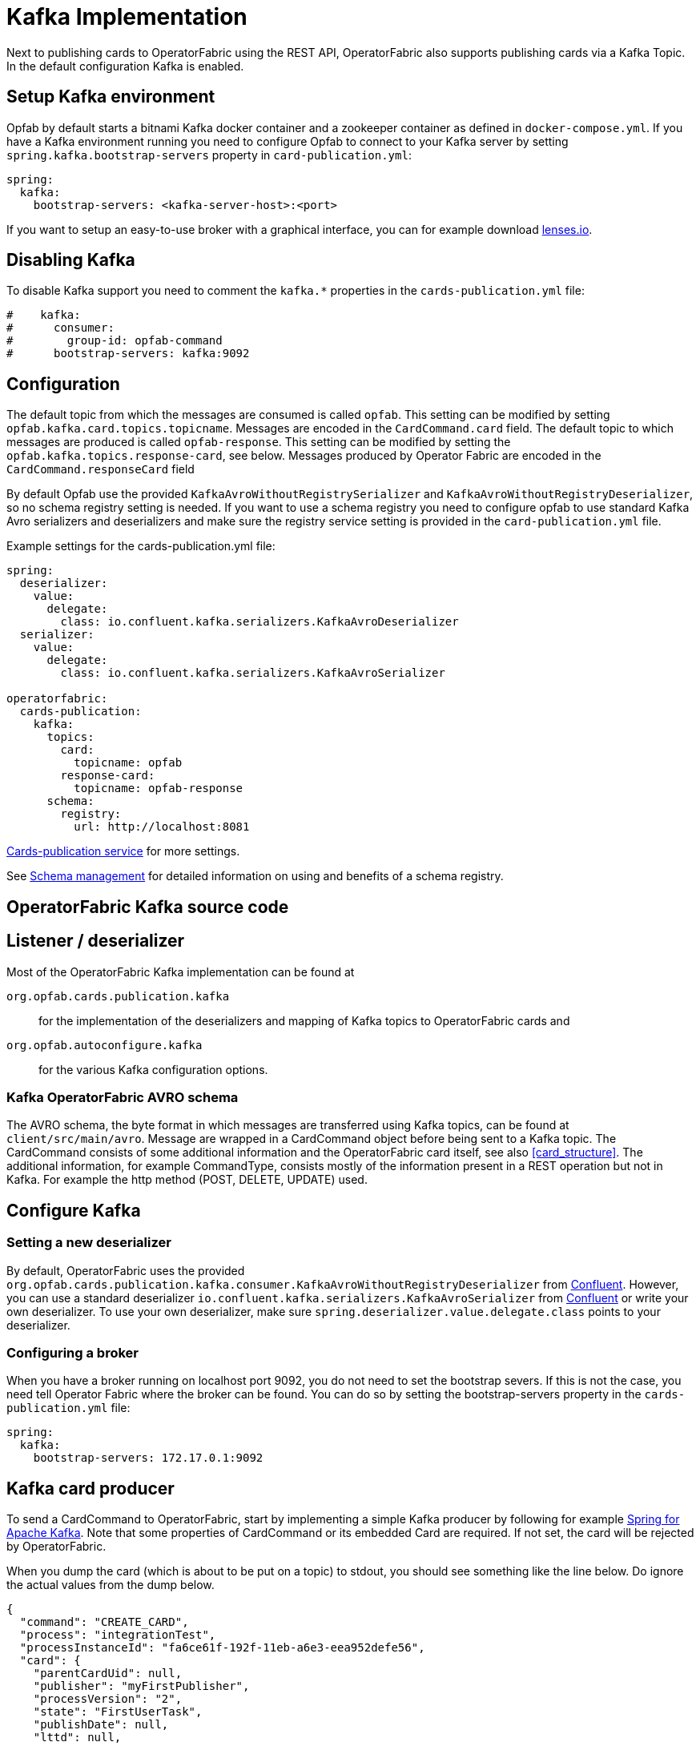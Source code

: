 // Copyright (c) 2018-2024 RTE (http://www.rte-france.com)
// See AUTHORS.txt
// This document is subject to the terms of the Creative Commons Attribution 4.0 International license.
// If a copy of the license was not distributed with this
// file, You can obtain one at https://creativecommons.org/licenses/by/4.0/.
// SPDX-License-Identifier: CC-BY-4.0

:kafka_schema: https://docs.confluent.io/current/schema-registry/index.html
:confluent: https://www.confluent.io/
:spring_kafka_doc: https://docs.spring.io/spring-kafka/reference/html/
:lenses: //https://lenses.io/start/
= Kafka Implementation

Next to publishing cards to OperatorFabric using the REST API, OperatorFabric also supports publishing cards via a Kafka Topic.
In the default configuration Kafka is enabled.

== Setup Kafka environment
Opfab by default starts a bitnami Kafka docker container and a zookeeper container as defined in `docker-compose.yml`.
If you have a Kafka environment running you need to configure Opfab to connect to your Kafka server by setting `spring.kafka.bootstrap-servers` property in `card-publication.yml`:

[source,yaml]
----
spring:
  kafka:
    bootstrap-servers: <kafka-server-host>:<port>
----

If you want to setup an easy-to-use broker with a graphical interface, you can for example download link:{lense}[lenses.io]. 


== Disabling Kafka

To disable Kafka support you need to comment the `kafka.*` properties in the `cards-publication.yml` file:
[source,yaml]
----
#    kafka:
#      consumer:
#        group-id: opfab-command
#      bootstrap-servers: kafka:9092
----

== Configuration

The default topic from which the messages are consumed is called `opfab`. This setting can be modified by setting `opfab.kafka.card.topics.topicname`. Messages are encoded in the `CardCommand.card` field.
The default topic to which messages are produced is called `opfab-response`. This setting can be modified by setting the `opfab.kafka.topics.response-card`, see below. Messages produced by Operator Fabric are encoded in the `CardCommand.responseCard` field

By default Opfab use the provided `KafkaAvroWithoutRegistrySerializer` and
`KafkaAvroWithoutRegistryDeserializer`, so no schema registry setting is needed.
If you want to use a schema registry you need to configure opfab to use standard Kafka Avro serializers and deserializers and make sure the registry service setting is provided in
the `card-publication.yml` file. 

Example settings for the cards-publication.yml file:
[source,yaml]
----

spring:
  deserializer:
    value:
      delegate:
        class: io.confluent.kafka.serializers.KafkaAvroDeserializer
  serializer:
    value:
      delegate:
        class: io.confluent.kafka.serializers.KafkaAvroSerializer

operatorfabric:
  cards-publication:
    kafka:
      topics:
        card:
          topicname: opfab
        response-card:
          topicname: opfab-response
      schema:
        registry:
          url: http://localhost:8081

----

ifdef::single-page-doc[<<cards-pub-conf, Cards-publication service>>]
ifndef::single-page-doc[<</documentation/current/deployment/index.adoc#cards-pub-conf, Cards-publication service>>]
for more settings.

See link:{kafka_schema}[Schema management] for detailed information on using and benefits of a schema registry.

== OperatorFabric Kafka source code
== Listener / deserializer
Most of the OperatorFabric Kafka implementation can be found at

`org.opfab.cards.publication.kafka`:: for
the implementation of the deserializers and mapping of Kafka topics to OperatorFabric cards and
`org.opfab.autoconfigure.kafka` ::
for the various Kafka configuration options.

=== Kafka OperatorFabric AVRO schema
The AVRO schema, the byte format in which messages are transferred using Kafka topics, can be found at `client/src/main/avro`.
Message are wrapped in a CardCommand object before being sent to a Kafka topic. The CardCommand consists of some additional information and the
OperatorFabric card itself, see also <<card_structure>>. The additional information, for example CommandType, consists mostly of the information
present in a REST operation but not in Kafka. For example the http method (POST, DELETE, UPDATE) used.

== Configure Kafka
=== Setting a new deserializer
By default, OperatorFabric uses the provided `org.opfab.cards.publication.kafka.consumer.KafkaAvroWithoutRegistryDeserializer` from link:{confluent}[Confluent]. However, you can use a standard deserializer `io.confluent.kafka.serializers.KafkaAvroSerializer` from link:{confluent}[Confluent] or write your own deserializer. To use your own deserializer, make sure `spring.deserializer.value.delegate.class` points to your deserializer.

=== Configuring a broker
When you have a broker running on localhost port 9092, you do not need to set the bootstrap severs. If this is not the case, you need tell
Operator Fabric where the broker can be found. You can do so by setting the bootstrap-servers property in the `cards-publication.yml` file:
[source, yaml]
----
spring:
  kafka:
    bootstrap-servers: 172.17.0.1:9092
----

== Kafka card producer
To send a CardCommand to OperatorFabric, start by implementing a simple Kafka producer by following for example link:{spring_kafka_doc}[Spring for Apache Kafka].
Note that some properties of CardCommand or its embedded Card are required. If not set, the card will be rejected by OperatorFabric.

When you dump the card (which is about to be put on a topic) to stdout, you should see something like the line below. Do ignore the actual values from the dump below.

[source, json]
----
{
  "command": "CREATE_CARD",
  "process": "integrationTest",
  "processInstanceId": "fa6ce61f-192f-11eb-a6e3-eea952defe56",
  "card": {
    "parentCardUid": null,
    "publisher": "myFirstPublisher",
    "processVersion": "2",
    "state": "FirstUserTask",
    "publishDate": null,
    "lttd": null,
    "startDate": 1603897942000,
    "endDate": 1604070742000,
    "severity": "ALARM",
    "tags": null,
    "timeSpans": null,
    "details": null,
    "title": {
      "key": "FirstUserTask.title",
      "parameters": null
    },
    "summary": {
      "key": "FirstUserTask.summary",
      "parameters": null
    },
    "userRecipients": [
      "tso1-operator",
      "tso2-operator"
    ],
    "groupRecipients": null,
    "entitiesAllowedToRespond": [
      "ENTITY1_FR"
    ],
    "entityRecipients": null,
    "hasBeenAcknowledged": null,
    "data": "{\"action\":\"Just do something\"}"
  }
}

----

== Response Cards
OperatorFabric
ifdef::single-page-doc[<<response_cards, response cards>>]
ifndef::single-page-doc[<</documentation/current/reference_doc/index.adoc#response_cards, response cards>>]
can be sent by REST of put on a Kafka topic. The Kafka response card configuration follows the
convention to configure a REST endpoint. Instead of setting the 'http://host/api' URL, you set it to 'kafka:response-topic' in the `external-recipients:`
section from the cards-publication.yml file:
[source, yaml]
----
operatorfabric:
  cards-publication:
    external-recipients:
      recipents:
        - id: "processAction"
          url: "http://localhost:8090/test"
          propagateUserToken: false
        - id: "mykafka"
          url: "kafka:topicname"
          propagateUserToken: false
----

Note that `topicname` is a placeholder for now. All response cards are returned via the same Kafka response topic, as specified in the `opfab.kafka.topics.response-card` field.

